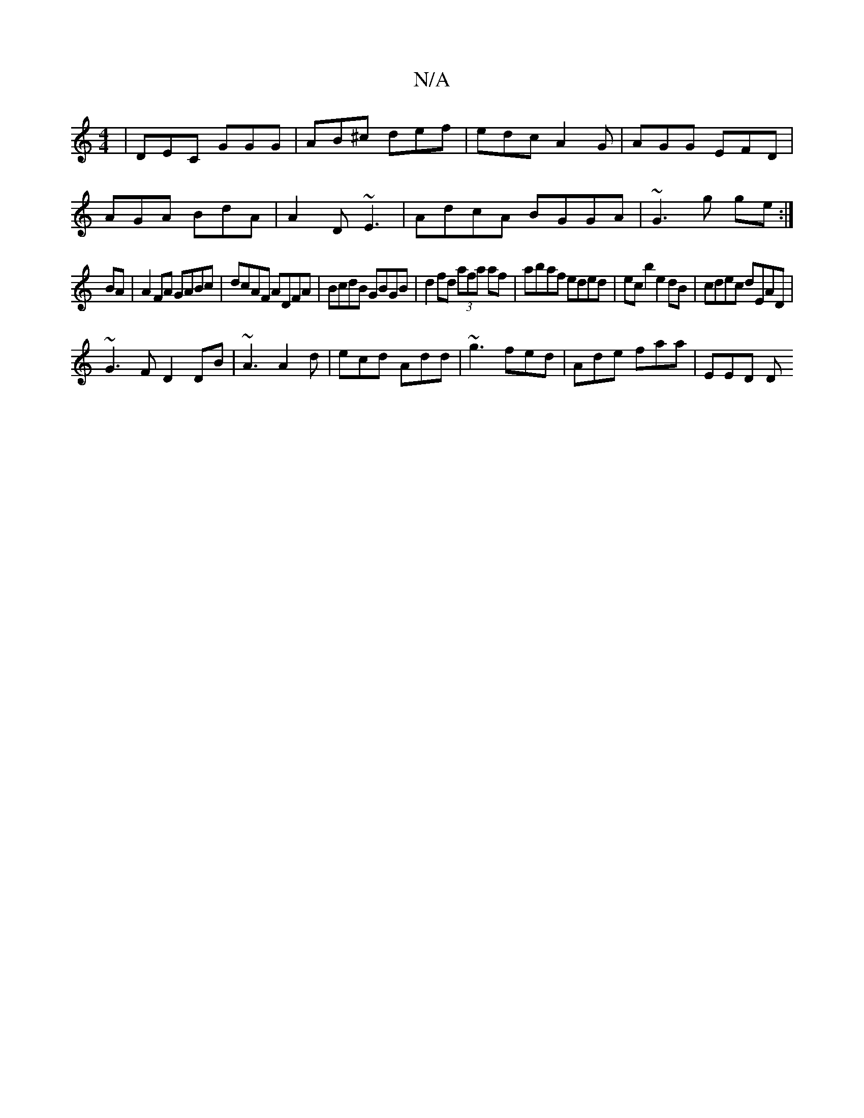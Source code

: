 X:1
T:N/A
M:4/4
R:N/A
K:Cmajor
|DEC GGG|AB^c def|edc A2G|AGG EFD|
AGA BdA|A2D ~E3|AdcA BGGA|~G3g ge:|
BA |A2 FA GABc|dcAF ADFA|BcdB GBGB|d2 fd (3afa af|abaf eded|ecb2 e2dB|cdec dEAD|
~G3F D2 DB|~A3 A2d|ecd Add|~g3 fed|Ade faa|EED D
